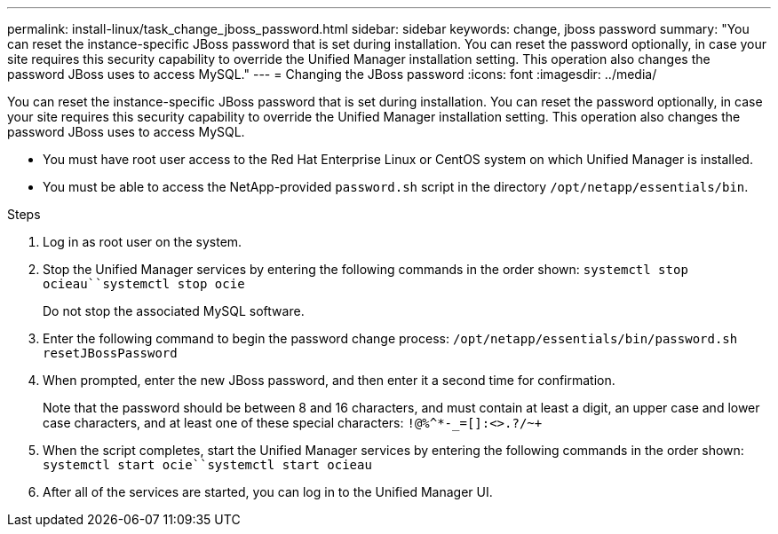 ---
permalink: install-linux/task_change_jboss_password.html
sidebar: sidebar
keywords: change, jboss password
summary: "You can reset the instance-specific JBoss password that is set during installation. You can reset the password optionally, in case your site requires this security capability to override the Unified Manager installation setting. This operation also changes the password JBoss uses to access MySQL."
---
= Changing the JBoss password
:icons: font
:imagesdir: ../media/

[.lead]
You can reset the instance-specific JBoss password that is set during installation. You can reset the password optionally, in case your site requires this security capability to override the Unified Manager installation setting. This operation also changes the password JBoss uses to access MySQL.

* You must have root user access to the Red Hat Enterprise Linux or CentOS system on which Unified Manager is installed.
* You must be able to access the NetApp-provided `password.sh` script in the directory `/opt/netapp/essentials/bin`.

.Steps

. Log in as root user on the system.
. Stop the Unified Manager services by entering the following commands in the order shown: `systemctl stop ocieau``systemctl stop ocie`
+
Do not stop the associated MySQL software.

. Enter the following command to begin the password change process: `/opt/netapp/essentials/bin/password.sh resetJBossPassword`
. When prompted, enter the new JBoss password, and then enter it a second time for confirmation.
+
Note that the password should be between 8 and 16 characters, and must contain at least a digit, an upper case and lower case characters, and at least one of these special characters: `+!@%^*-_+=[]:<>.?/~+`

. When the script completes, start the Unified Manager services by entering the following commands in the order shown: `systemctl start ocie``systemctl start ocieau`
. After all of the services are started, you can log in to the Unified Manager UI.
